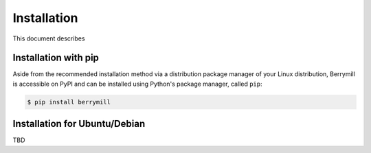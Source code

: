 Installation
============

This document describes

Installation with pip
---------------------

Aside from the recommended installation method via a distribution package manager of your Linux distribution, Berrymill is accessible on PyPI and can be installed using Python's package manager, called ``pip``:

.. code-block:: bash

    $ pip install berrymill

Installation for Ubuntu/Debian
------------------------------

TBD
